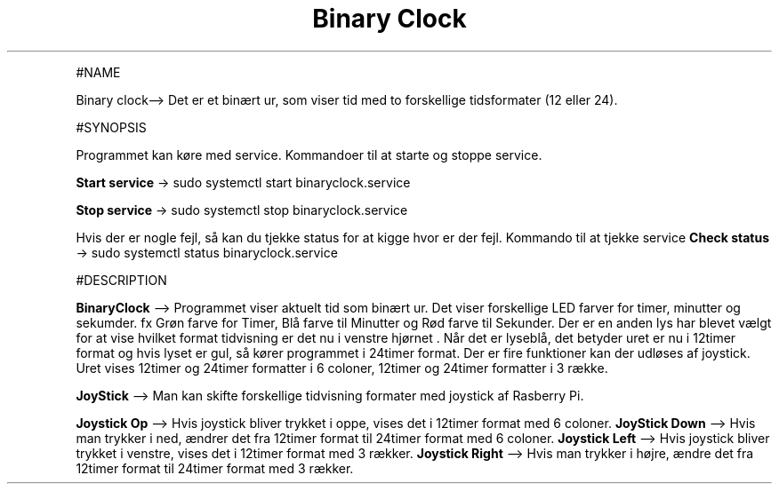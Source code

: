 .\" Automatically generated by Pandoc 2.9.2.1
.\"
.TH "Binary Clock" "1" "December 02,2022" "binary clock 1.1.0" "User Manual"
.hy
.PP
#NAME
.PP
Binary clock\[en]> Det er et bin\[ae]rt ur, som viser tid med to
forskellige tidsformater (12 eller 24).
.PP
#SYNOPSIS
.PP
Programmet kan k\[/o]re med service.
Kommandoer til at starte og stoppe service.
.PP
\f[B]Start service\f[R] -> sudo systemctl start binaryclock.service
.PP
\f[B]Stop service\f[R] -> sudo systemctl stop binaryclock.service
.PP
Hvis der er nogle fejl, s\[oa] kan du tjekke status for at kigge hvor er
der fejl.
Kommando til at tjekke service \f[B]Check status\f[R] -> sudo systemctl
status binaryclock.service
.PP
#DESCRIPTION
.PP
\f[B]BinaryClock\f[R] \[en]> Programmet viser aktuelt tid som bin\[ae]rt
ur.
Det viser forskellige LED farver for timer, minutter og sekumder.
fx Gr\[/o]n farve for Timer, Bl\[oa] farve til Minutter og R\[/o]d farve
til Sekunder.
Der er en anden lys har blevet v\[ae]lgt for at vise hvilket format
tidvisning er det nu i venstre hj\[/o]rnet .
N\[oa]r det er lysebl\[oa], det betyder uret er nu i 12timer format og
hvis lyset er gul, s\[oa] k\[/o]rer programmet i 24timer format.
Der er fire funktioner kan der udl\[/o]ses af joystick.
Uret vises 12timer og 24timer formatter i 6 coloner, 12timer og 24timer
formatter i 3 r\[ae]kke.
.PP
\f[B]JoyStick\f[R] \[en]> Man kan skifte forskellige tidvisning formater
med joystick af Rasberry Pi.
.PP
\f[B]Joystick Op\f[R] \[en]> Hvis joystick bliver trykket i oppe, vises
det i 12timer format med 6 coloner.
\f[B]JoyStick Down\f[R] \[en]> Hvis man trykker i ned, \[ae]ndrer det
fra 12timer format til 24timer format med 6 coloner.
\f[B]Joystick Left\f[R] \[en]> Hvis joystick bliver trykket i venstre,
vises det i 12timer format med 3 r\[ae]kker.
\f[B]Joystick Right\f[R] \[en]> Hvis man trykker i h\[/o]jre, \[ae]ndre
det fra 12timer format til 24timer format med 3 r\[ae]kker.

